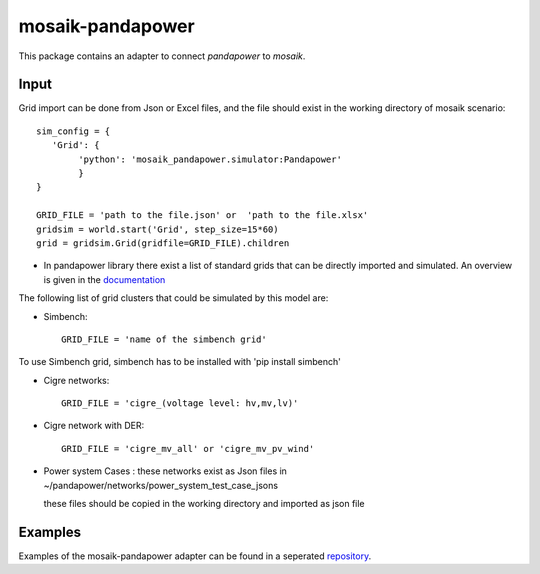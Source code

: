 mosaik-pandapower
=================

This package contains an adapter to connect *pandapower* to *mosaik*.


Input
-----
Grid import can be done from Json or Excel files, and the file
should exist in the working directory of mosaik scenario::

    sim_config = {
       'Grid': {
            'python': 'mosaik_pandapower.simulator:Pandapower'
            }
    }
     
    GRID_FILE = 'path to the file.json' or  'path to the file.xlsx'
    gridsim = world.start('Grid', step_size=15*60)
    grid = gridsim.Grid(gridfile=GRID_FILE).children
    
* In pandapower library there exist a list of standard grids that 
  can be directly imported and simulated. An overview is given
  in the `documentation`__

__ https://pandapower.readthedocs.io/en/develop/networks.html
 
  
The following list of grid clusters that could be simulated by 
this model are:

* Simbench::

          GRID_FILE = 'name of the simbench grid'

To use Simbench grid, simbench has to be installed with 'pip install simbench'
          
* Cigre networks::

          GRID_FILE = 'cigre_(voltage level: hv,mv,lv)'
          
* Cigre network with DER::

          GRID_FILE = 'cigre_mv_all' or 'cigre_mv_pv_wind'
          
* Power system Cases :
  these networks exist as Json files in
  ~/pandapower/networks/power_system_test_case_jsons

  these files should be copied in the working directory and 
  imported as json file
          
          
Examples
--------

Examples of the mosaik-pandapower adapter can be found in a seperated `repository`__.

__ https://gitlab.com/mosaik/examples/mosaik-pandapower-examples
